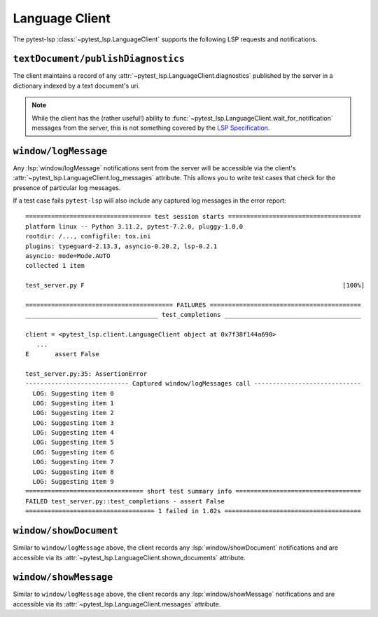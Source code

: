 Language Client
===============

.. highlight:: none

The pytest-lsp :class:`~pytest_lsp.LanguageClient` supports the following LSP requests and notifications.

``textDocument/publishDiagnostics``
-----------------------------------

The client maintains a record of any :attr:`~pytest_lsp.LanguageClient.diagnostics` published by the server in a dictionary indexed by a text document's uri.

.. card:: test_server.py

   .. literalinclude:: ../../../lib/pytest-lsp/tests/examples/diagnostics/t_server.py
      :language: python
      :start-at: async def test_


.. note::

   While the client has the (rather useful!) ability to :func:`~pytest_lsp.LanguageClient.wait_for_notification` messages from the server, this is not something covered by the `LSP Specification`_.

.. _LSP Specification: https://microsoft.github.io/language-server-protocol/specifications/lsp/3.17/specification/

.. card:: server.py

   .. literalinclude:: ../../../lib/pytest-lsp/tests/examples/diagnostics/server.py
      :language: python
      :start-at: @server.feature
      :end-before: if __name__ == "__main__"


``window/logMessage``
---------------------

Any :lsp:`window/logMessage` notifications sent from the server will be accessible via the client's :attr:`~pytest_lsp.LanguageClient.log_messages` attribute.
This allows you to write test cases that check for the presence of particular log messages.

.. card:: test_server.py

   .. literalinclude:: ../../../lib/pytest-lsp/tests/examples/window-log-message/t_server.py
      :language: python
      :start-at: async def test_

.. card:: server.py

   .. literalinclude:: ../../../lib/pytest-lsp/tests/examples/window-log-message/server.py
      :language: python
      :start-at: @server.feature
      :end-at: return items

If a test case fails ``pytest-lsp`` will also include any captured log messages in the error report::

  ================================== test session starts ====================================
  platform linux -- Python 3.11.2, pytest-7.2.0, pluggy-1.0.0
  rootdir: /..., configfile: tox.ini
  plugins: typeguard-2.13.3, asyncio-0.20.2, lsp-0.2.1
  asyncio: mode=Mode.AUTO
  collected 1 item

  test_server.py F                                                                      [100%]

  ======================================== FAILURES =========================================
  ____________________________________ test_completions _____________________________________

  client = <pytest_lsp.client.LanguageClient object at 0x7f38f144a690>
     ...
  E       assert False

  test_server.py:35: AssertionError
  ---------------------------- Captured window/logMessages call -----------------------------
    LOG: Suggesting item 0
    LOG: Suggesting item 1
    LOG: Suggesting item 2
    LOG: Suggesting item 3
    LOG: Suggesting item 4
    LOG: Suggesting item 5
    LOG: Suggesting item 6
    LOG: Suggesting item 7
    LOG: Suggesting item 8
    LOG: Suggesting item 9
  ================================ short test summary info ==================================
  FAILED test_server.py::test_completions - assert False
  =================================== 1 failed in 1.02s =====================================

``window/showDocument``
-----------------------

Similar to ``window/logMessage`` above, the client records any :lsp:`window/showDocument` notifications and are accessible via its :attr:`~pytest_lsp.LanguageClient.shown_documents` attribute.

.. card:: test_server.py

   .. literalinclude:: ../../../lib/pytest-lsp/tests/examples/window-show-document/t_server.py
      :language: python
      :start-at: async def test_

.. card:: server.py

   .. literalinclude:: ../../../lib/pytest-lsp/tests/examples/window-show-document/server.py
      :language: python
      :start-at: @server.feature
      :end-at: return items


``window/showMessage``
----------------------

Similar to ``window/logMessage`` above, the client records any :lsp:`window/showMessage` notifications and are accessible via its :attr:`~pytest_lsp.LanguageClient.messages` attribute.

.. card:: test_server.py

   .. literalinclude:: ../../../lib/pytest-lsp/tests/examples/window-show-message/t_server.py
      :language: python
      :start-at: async def test_

.. card:: server.py

   .. literalinclude:: ../../../lib/pytest-lsp/tests/examples/window-show-message/server.py
      :language: python
      :start-at: @server.feature
      :end-at: return items
